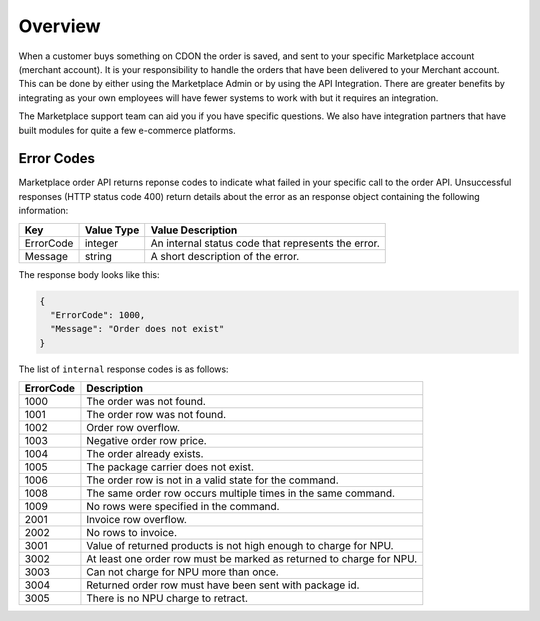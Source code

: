 ########
Overview
########

When a customer buys something on CDON the order is saved, and sent to your specific Marketplace account (merchant account). It is your responsibility to handle the orders that have been delivered to your Merchant account. This can be done by either using the Marketplace Admin or by using the API Integration. There are greater benefits by integrating as your own employees will have fewer systems to work with but it requires an integration.

The Marketplace support team can aid you if you have specific questions. We also have integration partners that have built modules for quite a few e-commerce platforms.


Error Codes
===========

Marketplace order API returns reponse codes to indicate what failed in your specific call to the order API. Unsuccessful responses (HTTP status code 400) return details about the error as an response object containing the following information:

.. _table-order-error-codes:
.. table:: Order Error Codes

+-----------------------+-------------+----------------------------------------------------+
| Key                   | Value Type  | Value Description                                  |
+=======================+=============+====================================================+
| ErrorCode             | integer     | An internal status code that represents the error. |
+-----------------------+-------------+----------------------------------------------------+
| Message               | string      | A short description of the error.                  |
+-----------------------+-------------+----------------------------------------------------+

The response body looks like this:

.. code-block:: json

	{
	  "ErrorCode": 1000,
	  "Message": "Order does not exist"
	}
	


The list of ``internal`` response codes is as follows:

.. _table-order-error-codes:
.. table:: Order Error Codes

+-------------+----------------------------------------------------------------------+
| ErrorCode   | Description                                                          |
+=============+======================================================================+
| 1000        | The order was not found.                                             |
+-------------+----------------------------------------------------------------------+
| 1001        | The order row was not found.                                         |
+-------------+----------------------------------------------------------------------+
| 1002        | Order row overflow.                                                  |
+-------------+----------------------------------------------------------------------+
| 1003        | Negative order row price.                                            |
+-------------+----------------------------------------------------------------------+
| 1004        | The order already exists.                                            |
+-------------+----------------------------------------------------------------------+
| 1005        | The package carrier does not exist.                                  |
+-------------+----------------------------------------------------------------------+
| 1006        | The order row is not in a valid state for the command.               |
+-------------+----------------------------------------------------------------------+
| 1008        | The same order row occurs multiple times in the same command.        |
+-------------+----------------------------------------------------------------------+
| 1009        | No rows were specified in the command.                               |
+-------------+----------------------------------------------------------------------+
| 2001        | Invoice row overflow.                                                |
+-------------+----------------------------------------------------------------------+
| 2002        | No rows to invoice.                                                  |
+-------------+----------------------------------------------------------------------+
| 3001        | Value of returned products is not high enough to charge for NPU.     |
+-------------+----------------------------------------------------------------------+
| 3002        | At least one order row must be marked as returned to charge for NPU. |
+-------------+----------------------------------------------------------------------+
| 3003        | Can not charge for NPU more than once.                               |
+-------------+----------------------------------------------------------------------+
| 3004        | Returned order row must have been sent with package id.              |
+-------------+----------------------------------------------------------------------+
| 3005        | There is no NPU charge to retract.                                   |
+-------------+----------------------------------------------------------------------+

